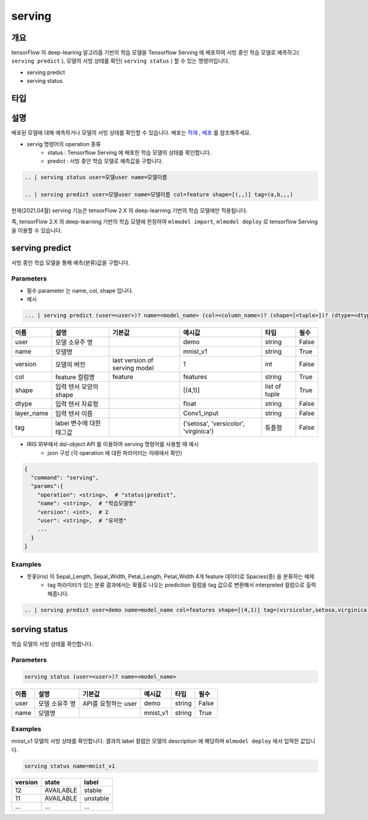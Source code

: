 serving
====================================================================================================

개요
----------------------------------------------------------------------------------------------------

tensorFlow 의 deep-learinig 알고리즘 기반의 학습 모델을 Tensorflow Serving 에 배포하여 서빙 중인 학습 모델로 예측하고( ``serving predict`` ), 모델의 서빙 상태를 확인( ``serving status`` ) 할 수 있는 명령어입니다.

- serving predict
- serving status

타입
----------------------------------------------------------------------------------------------------



설명
----------------------------------------------------------------------------------------------------
 

배포된 모델에 대해 예측하거나 모델의 서빙 상태를 확인할 수 있습니다. 배포는 `적재 <http://docs.iris.tools/manual/IRIS-Manual/IRIS-Discovery-Middleware/command/commands/mlmodel.html#mlmodel-import>`_ , `배포 <http://docs.iris.tools/manual/IRIS-Manual/IRIS-Discovery-Middleware/command/commands/mlmodel.html#mlmodel-deploy>`_ 를 참조해주세요.

-  servig 명령어의 operation 종류
    - status   : Tensorflow Serving 에 배포한 학습 모델의 상태를 확인합니다.
    - predict  : 서빙 중인 학습 모델로 예측값을 구합니다.
  
.. code-block:: python

   .. | serving status user=모델user name=모델이름

   .. | serving predict user=모델user name=모델이름 col=feature shape=[(,,)] tag=(a,b,,,)

  
현재(2021.04월) serving 기능은 tensorFlow 2.X 의 deep-learning 기반의 학습 모델에만 적용됩니다.

즉, tensorFlow 2.X 의 deep-learning 기반의 학습 모델에 한정하여 ``mlmodel import``, ``mlmodel deploy`` 로 tensorflow Serving 을 이용할 수 있습니다.



serving predict
----------------------------------------------------------------------------------------------------

서빙 중인 학습 모델을 통해 예측(분류)값을 구합니다.


Parameters
''''''''''''''''''''''''''''''''''''''''''''''''''''''''''''''''''''''''''''''''''''''''''''''''''''

- 필수 parameter 는 name, col, shape 입니다.

- 예시

.. code-block:: python

   ... | serving predict (user=<user>)? name=<model_name> (col=<column_name>)? (shape=[<tuple>])? (dtype=<dtype>)? (layer_name=(Conv1_input))? (version=<number>)? (tag=<tuple>)?

  

.. list-table::
   :header-rows: 1

   * - 이름
     - 설명
     - 기본값
     - 예시값
     - 타입
     - 필수
   * - user
     - 모델 소유주 명
     - 
     - demo
     - string
     - False
   * - name
     - 모델명
     -
     - mnist_v1
     - string
     - True
   * - version
     - 모델의 버전
     - last version of serving model
     - 1
     - int
     - False
   * - col
     - feature 컬럼명
     - feature
     - features
     - string
     - True
   * - shape
     - 입력 텐서 모양의 shape
     - 
     - [(4,1)]
     - list of tuple
     - True     
   * - dtype
     - 입력 텐서 자료형
     - 
     - float
     - string
     - False
   * - layer_name
     - 입력 텐서 이름
     - 
     - Conv1_input
     - string 
     - False
   * - tag
     - label 변수에 대한 태그값
     - 
     - ('setosa', 'versicolor', 'virginica')
     - 튜플형
     - False


- IRIS 외부에서 dsl-object API 를 이용하여 serving 명령어를 사용할 때 예시
    - json 구성 (각 operation 에 대한 파라미터는 아래에서 확인)
 
.. code-block:: json
 
    {
      "command": "serving",
      "params":{
        "operation": <string>,  # "status|predict",
        "name": <string>,  # "학습모델명"
        "version": <int>,  # 2
        "user": <string>,  # "유저명"
        ...
      }
    }

 

Examples
''''''''''''''''''''''''''''''''''''''''''''''''''''''''''''''''''''''''''''''''''''''''''''''''''''

- 붓꽃(iris) 의 Sepal_Length, Sepal_Width, Petal_Length, Petal_Width 4개 feature 데이터로 Spacies(종) 을 분류하는 예제
    - tag 파라미터가 있는 분류 결과에서는 확률로 나오는 prediction 컬럼을 tag 값으로 변환해서 interpreted 컬럼으로 출력해줍니다.

.. code-block:: python
  
   .. | serving predict user=demo name=model_name col=features shape=[(4,1)] tag=(virsicolor,setosa,virginica)


.. image:: ./images/serving_01.png
    :scale: 40%
    :alt: serving 01
   
.. image:: ./images/serving_02.png
    :scale: 40%
    :alt: serving 02



serving status
----------------------------------------------------------------------------------------------------

학습 모델의 서빙 상태를 확인합니다.  


Parameters
''''''''''''''''''''''''''''''''''''''''''''''''''''''''''''''''''''''''''''''''''''''''''''''''''''

.. code-block:: python

   serving status (user=<user>)? name=<model_name>

.. list-table::
   :header-rows: 1

   * - 이름
     - 설명
     - 기본값
     - 예시값
     - 타입
     - 필수
   * - user
     - 모델 소유주 명
     - API를 요청하는 user
     - demo
     - string
     - False
   * - name
     - 모델명
     -
     - mnist_v1
     - string
     - True


Examples
''''''''''''''''''''''''''''''''''''''''''''''''''''''''''''''''''''''''''''''''''''''''''''''''''''

mnist_v1 모델의 서빙 상태를 확인합니다.  결과의 label 컬럼은 모델의 description 에 해당하며 ``mlmodel deploy`` 에서 입력한 값입니다.

.. code-block:: python

   serving status name=mnist_v1

.. list-table::
   :header-rows: 1

   * - version
     - state
     - label
   * - 12
     - AVAILABLE
     - stable
   * - 11
     - AVAILABLE
     - unstable
   * - ...
     - ...
     - ...
